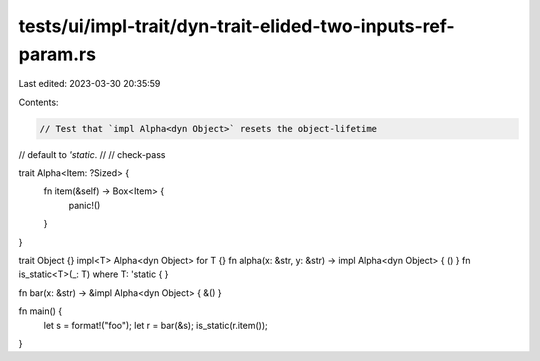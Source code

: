 tests/ui/impl-trait/dyn-trait-elided-two-inputs-ref-param.rs
============================================================

Last edited: 2023-03-30 20:35:59

Contents:

.. code-block:: rs

    // Test that `impl Alpha<dyn Object>` resets the object-lifetime
// default to `'static`.
//
// check-pass

trait Alpha<Item: ?Sized> {
    fn item(&self) -> Box<Item> {
        panic!()
    }
}

trait Object {}
impl<T> Alpha<dyn Object> for T {}
fn alpha(x: &str, y: &str) -> impl Alpha<dyn Object> { () }
fn is_static<T>(_: T) where T: 'static { }

fn bar(x: &str) -> &impl Alpha<dyn Object> { &() }

fn main() {
    let s = format!("foo");
    let r = bar(&s);
    is_static(r.item());
}


